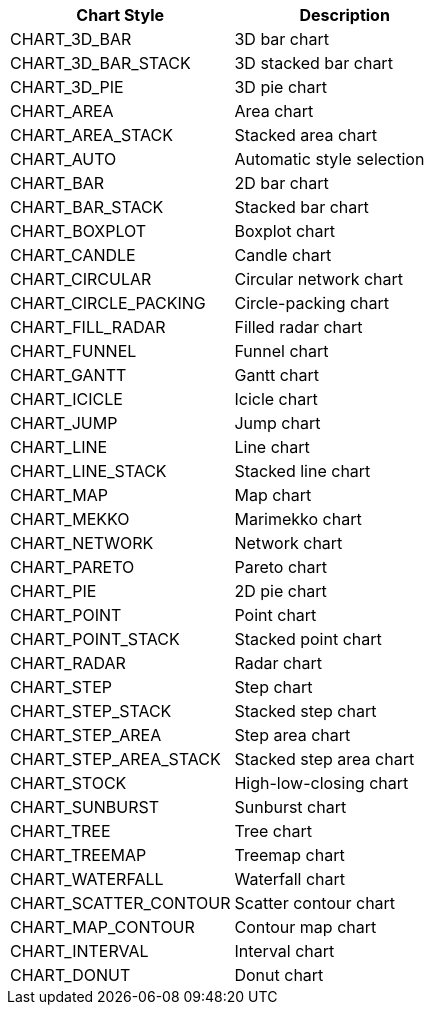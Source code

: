 |===
|Chart Style|Description

|CHART_3D_BAR|3D bar chart
|CHART_3D_BAR_STACK|3D stacked bar chart
|CHART_3D_PIE|3D pie chart
|CHART_AREA|Area chart
|CHART_AREA_STACK|Stacked area chart
|CHART_AUTO|Automatic style selection
|CHART_BAR|2D bar chart
|CHART_BAR_STACK|Stacked bar chart
|CHART_BOXPLOT|Boxplot chart
|CHART_CANDLE|Candle chart
|CHART_CIRCULAR|Circular network chart
|CHART_CIRCLE_PACKING|Circle-packing chart
|CHART_FILL_RADAR|Filled radar chart
|CHART_FUNNEL|
Funnel chart
|CHART_GANTT|
Gantt chart
|CHART_ICICLE|
Icicle chart
|CHART_JUMP|
Jump chart
|CHART_LINE|Line chart
|CHART_LINE_STACK|Stacked line chart
|CHART_MAP|Map chart
|CHART_MEKKO|
Marimekko chart
|CHART_NETWORK|
Network chart
|CHART_PARETO|Pareto chart
|CHART_PIE|2D pie chart
|CHART_POINT|Point chart
|CHART_POINT_STACK|
Stacked point chart
|CHART_RADAR|Radar chart
|CHART_STEP|
Step chart
|CHART_STEP_STACK|
Stacked step chart
|CHART_STEP_AREA|
Step area chart
|CHART_STEP_AREA_STACK|
Stacked step area chart
|CHART_STOCK|High-low-closing chart
|CHART_SUNBURST|Sunburst chart
|CHART_TREE|
Tree chart
|CHART_TREEMAP|
Treemap chart
|CHART_WATERFALL|Waterfall chart
|CHART_SCATTER_CONTOUR|Scatter contour chart
|CHART_MAP_CONTOUR|Contour map chart
|CHART_INTERVAL|Interval chart
|CHART_DONUT|Donut chart
|===